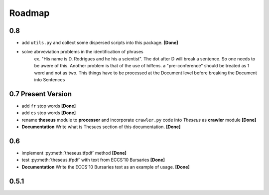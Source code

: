 #######
Roadmap
#######

0.8
===

* add ``utils.py`` and collect some dispersed scripts into this package. **[Done]**
* solve abrveviation problems in the identification of phrases
    ex. "His name is D. Rodrigues and he his a scientist". The dot after D will break a sentence.
    So one needs to be awere of this.
    Another problem is that of the use of hiffens. a "pre-conference" should be treated as 1 word and not as two.
    This things have to be processed at the Document level before breaking the Document into Sentences

0.7 **Present Version**
=======================

* add ``fr`` stop words **[Done]**
* add ``es`` stop words **[Done]**
* rename **theseus** module to **processor** and incorporate ``crawler.py`` code into *Theseus* as **crawler** module **[Done]**
* **Documentation** Write what is Thesues section of this documentation. **[Done]**


0.6 
===

* implement :py:meth:`theseus.tfpdf` method **[Done]**
* test :py:meth:`theseus.tfpdf` with text from ECCS'10 Bursaries **[Done]**
* **Documentation** Write the ECCS'10 Bursaries text as an example of usage. **[Done]**

0.5.1
=====
